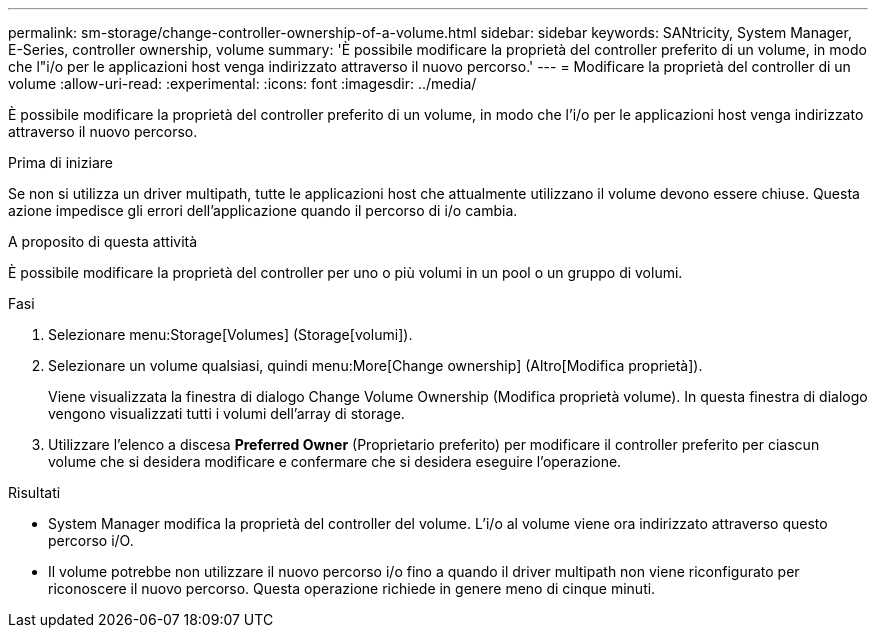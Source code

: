 ---
permalink: sm-storage/change-controller-ownership-of-a-volume.html 
sidebar: sidebar 
keywords: SANtricity, System Manager, E-Series, controller ownership, volume 
summary: 'È possibile modificare la proprietà del controller preferito di un volume, in modo che l"i/o per le applicazioni host venga indirizzato attraverso il nuovo percorso.' 
---
= Modificare la proprietà del controller di un volume
:allow-uri-read: 
:experimental: 
:icons: font
:imagesdir: ../media/


[role="lead"]
È possibile modificare la proprietà del controller preferito di un volume, in modo che l'i/o per le applicazioni host venga indirizzato attraverso il nuovo percorso.

.Prima di iniziare
Se non si utilizza un driver multipath, tutte le applicazioni host che attualmente utilizzano il volume devono essere chiuse. Questa azione impedisce gli errori dell'applicazione quando il percorso di i/o cambia.

.A proposito di questa attività
È possibile modificare la proprietà del controller per uno o più volumi in un pool o un gruppo di volumi.

.Fasi
. Selezionare menu:Storage[Volumes] (Storage[volumi]).
. Selezionare un volume qualsiasi, quindi menu:More[Change ownership] (Altro[Modifica proprietà]).
+
Viene visualizzata la finestra di dialogo Change Volume Ownership (Modifica proprietà volume). In questa finestra di dialogo vengono visualizzati tutti i volumi dell'array di storage.

. Utilizzare l'elenco a discesa *Preferred Owner* (Proprietario preferito) per modificare il controller preferito per ciascun volume che si desidera modificare e confermare che si desidera eseguire l'operazione.


.Risultati
* System Manager modifica la proprietà del controller del volume. L'i/o al volume viene ora indirizzato attraverso questo percorso i/O.
* Il volume potrebbe non utilizzare il nuovo percorso i/o fino a quando il driver multipath non viene riconfigurato per riconoscere il nuovo percorso. Questa operazione richiede in genere meno di cinque minuti.

